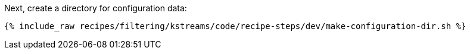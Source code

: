 Next, create a directory for configuration data:

+++++
<pre class="snippet"><code class="shell">{% include_raw recipes/filtering/kstreams/code/recipe-steps/dev/make-configuration-dir.sh %}</code></pre>
+++++
